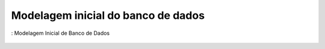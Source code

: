 ===================================
Modelagem inicial do banco de dados
===================================

.. _figBD:
.. figure:: ./assets/modeloBD.png
    :align: center

    : Modelagem Inicial de Banco de Dados
